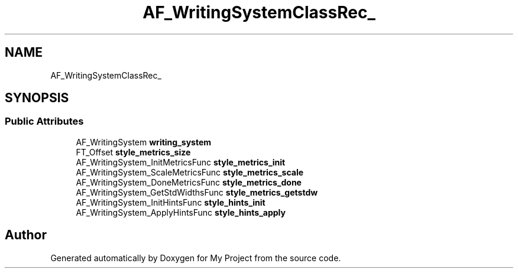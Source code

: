 .TH "AF_WritingSystemClassRec_" 3 "Wed Feb 1 2023" "Version Version 0.0" "My Project" \" -*- nroff -*-
.ad l
.nh
.SH NAME
AF_WritingSystemClassRec_
.SH SYNOPSIS
.br
.PP
.SS "Public Attributes"

.in +1c
.ti -1c
.RI "AF_WritingSystem \fBwriting_system\fP"
.br
.ti -1c
.RI "FT_Offset \fBstyle_metrics_size\fP"
.br
.ti -1c
.RI "AF_WritingSystem_InitMetricsFunc \fBstyle_metrics_init\fP"
.br
.ti -1c
.RI "AF_WritingSystem_ScaleMetricsFunc \fBstyle_metrics_scale\fP"
.br
.ti -1c
.RI "AF_WritingSystem_DoneMetricsFunc \fBstyle_metrics_done\fP"
.br
.ti -1c
.RI "AF_WritingSystem_GetStdWidthsFunc \fBstyle_metrics_getstdw\fP"
.br
.ti -1c
.RI "AF_WritingSystem_InitHintsFunc \fBstyle_hints_init\fP"
.br
.ti -1c
.RI "AF_WritingSystem_ApplyHintsFunc \fBstyle_hints_apply\fP"
.br
.in -1c

.SH "Author"
.PP 
Generated automatically by Doxygen for My Project from the source code\&.
